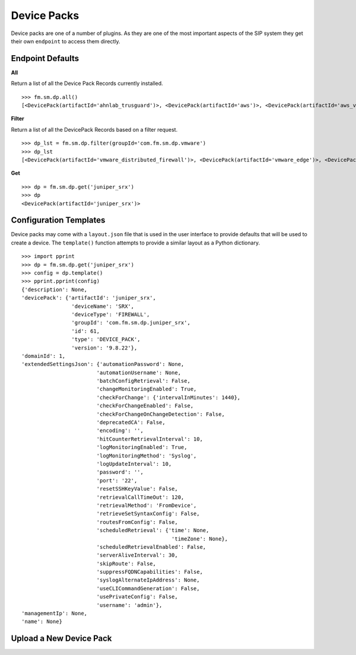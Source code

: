 Device Packs
============

Device packs are one of a number of plugins. As they are one of the most important 
aspects of the SIP system they get their own ``endpoint`` to access them directly.

Endpoint Defaults
-----------------

**All**

Return a list of all the Device Pack Records currently installed.

::

    >>> fm.sm.dp.all() 
    [<DevicePack(artifactId='ahnlab_trusguard')>, <DevicePack(artifactId='aws')>, <DevicePack(artifactId='aws_vpc')>, <DevicePack(artifactId='azure')>, <DevicePack(artifactId='azure_vnet')>, <DevicePack(artifactId='bluecoat')>, <DevicePack(artifactId='checkpoint_cma')>,...]

**Filter**

Return a list of all the DevicePack Records based on a filter request.

::

    >>> dp_lst = fm.sm.dp.filter(groupId='com.fm.sm.dp.vmware')
    >>> dp_lst
    [<DevicePack(artifactId='vmware_distributed_firewall')>, <DevicePack(artifactId='vmware_edge')>, <DevicePack(artifactId='vmware_nsx')>]

**Get**

::

    >>> dp = fm.sm.dp.get('juniper_srx')
    >>> dp
    <DevicePack(artifactId='juniper_srx')>


Configuration Templates
-----------------------

Device packs may come with a ``layout.json`` file that is used in the user interface to 
provide defaults that will be used to create a device. The ``template()`` function
attempts to provide a similar layout as a Python dictionary.

::

    >>> import pprint
    >>> dp = fm.sm.dp.get('juniper_srx')
    >>> config = dp.template()
    >>> pprint.pprint(config)
    {'description': None,
    'devicePack': {'artifactId': 'juniper_srx',
                    'deviceName': 'SRX',
                    'deviceType': 'FIREWALL',
                    'groupId': 'com.fm.sm.dp.juniper_srx',
                    'id': 61,
                    'type': 'DEVICE_PACK',
                    'version': '9.8.22'},
    'domainId': 1,
    'extendedSettingsJson': {'automationPassword': None,
                            'automationUsername': None,
                            'batchConfigRetrieval': False,
                            'changeMonitoringEnabled': True,
                            'checkForChange': {'intervalInMinutes': 1440},
                            'checkForChangeEnabled': False,
                            'checkForChangeOnChangeDetection': False,
                            'deprecatedCA': False,
                            'encoding': '',
                            'hitCounterRetrievalInterval': 10,
                            'logMonitoringEnabled': True,
                            'logMonitoringMethod': 'Syslog',
                            'logUpdateInterval': 10,
                            'password': '',
                            'port': '22',
                            'resetSSHKeyValue': False,
                            'retrievalCallTimeOut': 120,
                            'retrievalMethod': 'FromDevice',
                            'retrieveSetSyntaxConfig': False,
                            'routesFromConfig': False,
                            'scheduledRetrieval': {'time': None,
                                                    'timeZone': None},
                            'scheduledRetrievalEnabled': False,
                            'serverAliveInterval': 30,
                            'skipRoute': False,
                            'suppressFQDNCapabilities': False,
                            'syslogAlternateIpAddress': None,
                            'useCLICommandGeneration': False,
                            'usePrivateConfig': False,
                            'username': 'admin'},
    'managementIp': None,
    'name': None}

Upload a New Device Pack
------------------------

.. todo::

    To document

